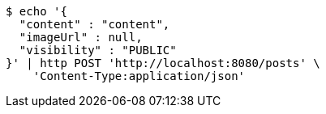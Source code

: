 [source,bash]
----
$ echo '{
  "content" : "content",
  "imageUrl" : null,
  "visibility" : "PUBLIC"
}' | http POST 'http://localhost:8080/posts' \
    'Content-Type:application/json'
----